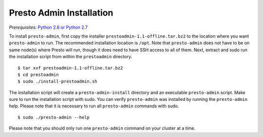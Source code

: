 .. _presto-admin-installation-label:

=========================
Presto Admin Installation
=========================
*Prerequisites:* `Python 2.6 or Python 2.7 <https://www.python.org/downloads>`_


To install ``presto-admin``, first copy the  installer
``prestoadmin-1.1-offline.tar.bz2`` to the location where you want
``presto-admin`` to run. The recommended installation location is ``/opt``.
Note that ``presto-admin`` does not have to be on same node(s) where Presto
will run, though it does need to have SSH access to all of them. Next, extract
and sudo run the installation script from within the ``prestoadmin`` directory.
::

 $ tar xvf prestoadmin-1.1-offline.tar.bz2
 $ cd prestoadmin
 $ sudo ./install-prestoadmin.sh

The installation script will create a ``presto-admin-install`` directory and an
executable ``presto-admin`` script. Make sure to run the installation script
with sudo. You can verify ``presto-admin`` was installed by running the
``presto-admin`` help.  Please note that it is necessary to run all
``presto-admin`` commands with sudo.
::

 $ sudo ./presto-admin --help

Please note that you should only run one ``presto-admin`` command on your
cluster at a time.

